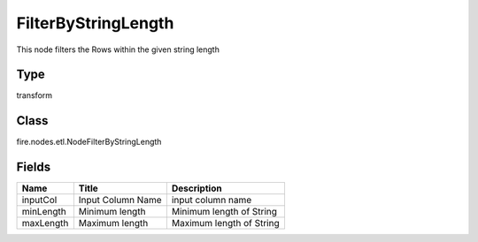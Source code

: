 
FilterByStringLength
========== 

This node filters the Rows within the given string length

Type
---------- 

transform

Class
---------- 

fire.nodes.etl.NodeFilterByStringLength

Fields
---------- 

+-----------+-------------------+--------------------------+
| Name      | Title             | Description              |
+===========+===================+==========================+
| inputCol  | Input Column Name | input column name        |
+-----------+-------------------+--------------------------+
| minLength | Minimum length    | Minimum length of String |
+-----------+-------------------+--------------------------+
| maxLength | Maximum length    | Maximum length of String |
+-----------+-------------------+--------------------------+